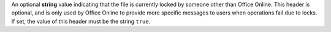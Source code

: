 An optional **string** value indicating that the file is currently locked by someone other than Office
Online. This header is optional, and is only used by Office Online to provide more specific messages to users when
operations fail due to locks. If set, the value of this header must be the string ``true``.
